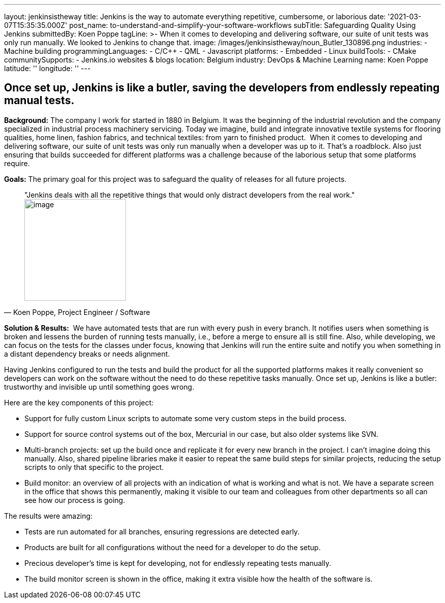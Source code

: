 ---
layout: jenkinsistheway
title: Jenkins is the way to automate everything repetitive, cumbersome, or laborious
date: '2021-03-07T15:35:35.000Z'
post_name: to-understand-and-simplify-your-software-workflows
subTitle: Safeguarding Quality Using Jenkins
submittedBy: Koen Poppe
tagLine: >-
  When it comes to developing and delivering software, our suite of unit tests
  was only run manually. We looked to Jenkins to change that.
image: /images/jenkinsistheway/noun_Butler_130896.png
industries:
  - Machine building
programmingLanguages:
  - C/C++
  - QML
  - Javascript
platforms:
  - Embedded
  - Linux
buildTools:
  - CMake
communitySupports:
  - Jenkins.io websites & blogs
location: Belgium
industry: DevOps & Machine Learning
name: Koen Poppe
latitude: ''
longitude: ''
---



== Once set up, Jenkins is like a butler, saving the developers from endlessly repeating manual tests.

*Background:* The company I work for started in 1880 in Belgium. It was the beginning of the industrial revolution and the company specialized in industrial process machinery servicing. Today we imagine, build and integrate innovative textile systems for flooring qualities, home linen, fashion fabrics, and technical textiles: from yarn to finished product.  When it comes to developing and delivering software, our suite of unit tests was only run manually when a developer was up to it. That's a roadblock. Also just ensuring that builds succeeded for different platforms was a challenge because of the laborious setup that some platforms require.

*Goals:* The primary goal for this project was to safeguard the quality of releases for all future projects.





[.testimonal]
[quote, "Koen Poppe, Project Engineer / Software"]
"Jenkins deals with all the repetitive things that would only distract developers from the real work."
image:/images/jenkinsistheway/Jenkins-logo.png[image,width=200,height=200]


*Solution & Results:*  We have automated tests that are run with every push in every branch. It notifies users when something is broken and lessens the burden of running tests manually, i.e., before a merge to ensure all is still fine. Also, while developing, we can focus on the tests for the classes under focus, knowing that Jenkins will run the entire suite and notify you when something in a distant dependency breaks or needs alignment. 

Having Jenkins configured to run the tests and build the product for all the supported platforms makes it really convenient so developers can work on the software without the need to do these repetitive tasks manually. Once set up, Jenkins is like a butler: trustworthy and invisible up until something goes wrong.

Here are the key components of this project:

* Support for fully custom Linux scripts to automate some very custom steps in the build process. 
* Support for source control systems out of the box, Mercurial in our case, but also older systems like SVN. 
* Multi-branch projects: set up the build once and replicate it for every new branch in the project. I can't imagine doing this manually. Also, shared pipeline libraries make it easier to repeat the same build steps for similar projects, reducing the setup scripts to only that specific to the project. 
* Build monitor: an overview of all projects with an indication of what is working and what is not. We have a separate screen in the office that shows this permanently, making it visible to our team and colleagues from other departments so all can see how our process is going.

The results were amazing:

* Tests are run automated for all branches, ensuring regressions are detected early.
* Products are built for all configurations without the need for a developer to do the setup.
* Precious developer's time is kept for developing, not for endlessly repeating tests manually.
* The build monitor screen is shown in the office, making it extra visible how the health of the software is.
